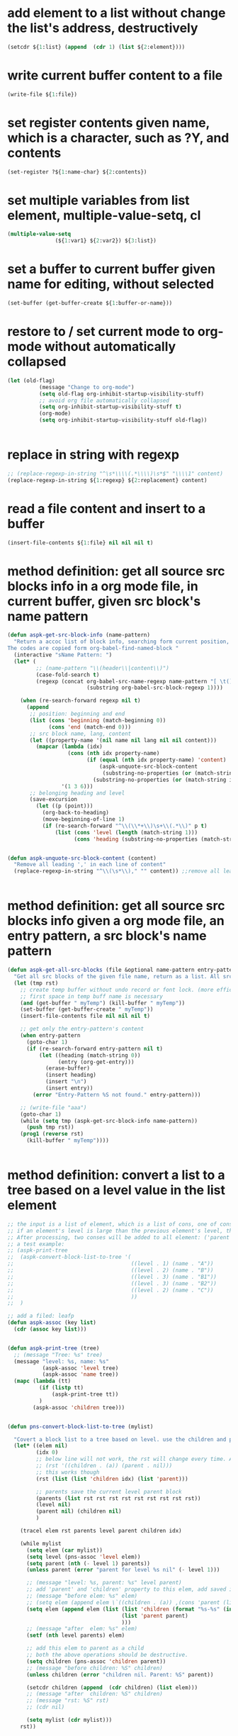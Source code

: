 
* add element to a list without change the list's address, destructively
#+begin_src emacs-lisp
(setcdr ${1:list} (append  (cdr 1) (list ${2:element})))
#+end_src

* write current buffer content to a file
#+begin_src emacs-lisp
(write-file ${1:file})
#+end_src

* set register contents given name, which is a character, such as ?Y, and contents
#+begin_src emacs-lisp
(set-register ?${1:name-char} ${2:contents})
#+end_src

* set multiple variables from list element, multiple-value-setq, cl
#+begin_src emacs-lisp
(multiple-value-setq
               (${1:var1} ${2:var2}) ${3:list})
#+end_src

* set a buffer to current buffer given name for editing, without selected
#+begin_src emacs-lisp
(set-buffer (get-buffer-create ${1:buffer-or-name}))
#+end_src

* restore to / set current mode to org-mode without automatically collapsed
#+begin_src emacs-lisp
(let (old-flag)
          (message "Change to org-mode")
          (setq old-flag org-inhibit-startup-visibility-stuff)
          ;; avoid org file automatically collapsed
          (setq org-inhibit-startup-visibility-stuff t)
          (org-mode)
          (setq org-inhibit-startup-visibility-stuff old-flag))


#+end_src

* replace in string with regexp
#+begin_src emacs-lisp
;; (replace-regexp-in-string "^\s*\\\\(.*\\\\)\s*$" "\\\\1" content)
(replace-regexp-in-string ${1:regexp} ${2:replacement} content)
#+end_src

* read a file content and insert to a buffer
#+begin_src emacs-lisp
(insert-file-contents ${1:file} nil nil nil t)
#+end_src

* method definition: get all source src blocks info in a org mode file, in current buffer, given src block's name pattern
#+begin_src emacs-lisp
(defun aspk-get-src-block-info (name-pattern)
  "Return a accoc list of block info, searching form current position, current buffer. If no src blocks, return nil, and position will not be moved.
The codes are copied form org-babel-find-named-block "
  (interactive "sName Pattern: ")
  (let* (
         ;; (name-pattern "\\(header\\|content\\)")
         (case-fold-search t)
         (regexp (concat org-babel-src-name-regexp name-pattern "[ \t(]*[\r\n]\\(?:^#.*[\r\n]\\)*"
                         (substring org-babel-src-block-regexp 1))))

    (when (re-search-forward regexp nil t)
      (append
       ;; position: beginning and end
       (list (cons 'beginning (match-beginning 0))
             (cons 'end (match-end 0)))
       ;; src block name, lang, content
       (let ((property-name '(nil name nil lang nil nil content)))
         (mapcar (lambda (idx)
                   (cons (nth idx property-name)
                         (if (equal (nth idx property-name) 'content)
                             (aspk-unquote-src-block-content
                              (substring-no-properties (or (match-string idx) "")))
                           (substring-no-properties (or (match-string idx) "")))))
                 '(1 3 6)))
       ;; belonging heading and level
       (save-excursion
         (let ((p (point)))
           (org-back-to-heading)
           (move-beginning-of-line 1)
           (if (re-search-forward "^\\(\\*+\\)\s+\\(.*\\)" p t)
               (list (cons 'level (length (match-string 1)))
                     (cons 'heading (substring-no-properties (match-string 2)))))))))))


(defun aspk-unquote-src-block-content (content)
  "Remove all leading ',' in each line of content"
  (replace-regexp-in-string "^\\(\s*\\)," "" content)) ;;remove all leading line helps indent.


#+end_src

* method definition: get all source src blocks info given a org mode file, an entry pattern, a src block's name pattern
#+begin_src emacs-lisp
(defun aspk-get-all-src-blocks (file &optional name-pattern entry-pattern)
  "Get all src blocks of the given file name, return as a list. All src blocks should be in a entry, or there will be error. If the entry-pattern is provided, then only get that entry's src blocks. entry-pattern is regexp to match a headline "
  (let (tmp rst)
    ;; create temp buffer without undo record or font lock. (more efficient)
    ;; first space in temp buff name is necessary
    (and (get-buffer " myTemp") (kill-buffer " myTemp"))
    (set-buffer (get-buffer-create " myTemp"))
    (insert-file-contents file nil nil nil t)

    ;; get only the entry-pattern's content
    (when entry-pattern
      (goto-char 1)
      (if (re-search-forward entry-pattern nil t)
          (let ((heading (match-string 0))
                (entry (org-get-entry)))
            (erase-buffer)
            (insert heading)
            (insert "\n")
            (insert entry))
        (error "Entry-Pattern %S not found." entry-pattern)))

    ;; (write-file "aaa")
    (goto-char 1)
    (while (setq tmp (aspk-get-src-block-info name-pattern))
      (push tmp rst))
    (prog1 (reverse rst)
      (kill-buffer " myTemp"))))


#+end_src

* method definition: convert a list to a tree based on a level value in the list element
#+begin_src emacs-lisp
;; the input is a list of element, which is a list of cons, one of cons is ('level . N).
;; if an element's level is large than the previous element's level, then it is a child of that element.
;; After processing, two conses will be added to all element: ('parent . element) and ('children .  list-of-elemment). Note: the first element in childrean is a string, should be removed.
;; a test example:
;; (aspk-print-tree
;;  (aspk-convert-block-list-to-tree '(
;;                                     ((level . 1) (name . "A"))
;;                                     ((level . 2) (name . "B"))
;;                                     ((level . 3) (name . "B1"))
;;                                     ((level . 3) (name . "B2"))
;;                                     ((level . 2) (name . "C"))
;;                                     ))
;;  )

;; add a filed: leafp
(defun aspk-assoc (key list)
  (cdr (assoc key list)))


(defun aspk-print-tree (tree)
  ;; (message "Tree: %s" tree)
  (message "level: %s, name: %s"
           (aspk-assoc 'level tree)
           (aspk-assoc 'name tree))
  (mapc (lambda (tt)
          (if (listp tt)
              (aspk-print-tree tt))
          )
        (aspk-assoc 'children tree)))


(defun pns-convert-block-list-to-tree (mylist)

  "Covert a block list to a tree based on level. use the children and parent property"
  (let* ((elem nil)
         (idx 0)
         ;; below line will not work, the rst will change every time. Acturally, it will be the same value the last time run
         ;; (rst '((children . (a)) (parent . nil)))
         ;; this works though
         (rst (list (list 'children idx) (list 'parent)))

         ;; parents save the current level parent block
         (parents (list rst rst rst rst rst rst rst rst rst))
         (level nil)
         (parent nil) (children nil)
         )

    (tracel elem rst parents level parent children idx)

    (while mylist
      (setq elem (car mylist))
      (setq level (pns-assoc 'level elem))
      (setq parent (nth (- level 1) parents))
      (unless parent (error "parent for level %s nil" (- level 1)))

      ;; (message "level: %s, parent: %s" level parent)
      ;; add 'parent' and 'children' property to this elem, add saved it to (parents level)
      ;; (message "before elem: %s" elem)
      ;; (setq elem (append elem \`((children . (a)) ,(cons 'parent (list parent)))))
      (setq elem (append elem (list (list 'children (format "%s-%s" (incf idx) level))
                                    (list 'parent parent)
                                    )))
      ;; (message "after  elem: %s" elem)
      (setf (nth level parents) elem)

      ;; add this elem to parent as a child
      ;; both the above operations should be destructive.
      (setq children (pns-assoc 'children parent))
      ;; (message "before children: %S" children)
      (unless children (error "children nil. Parent: %S" parent))

      (setcdr children (append  (cdr children) (list elem)))
      ;; (message "after  children: %S" children)
      ;; (message "rst: %S" rst)
      ;; (cdr nil)

      (setq mylist (cdr mylist)))
    rst))



#+end_src

* kill a buffer it exists
#+begin_src emacs-lisp
(and (get-buffer ${1:buffer-or-name}) (kill-buffer $1))
#+end_src

* iterate on a list
#+begin_src emacs-lisp
(mapcar (lambda (elem)
          (message "Process elem %S" elem)
          $0
         )
        ${1:list})



#+end_src

* iterate all matched text in all files under a directory, given pattern regexp
#+begin_src emacs-lisp
(mapc (lambda (file)
        ;; (message "file=%s" file)
        (condition-case *error-info*
            (progn
              (and (get-buffer " myTemp") (kill-buffer " myTemp"))
              (set-buffer (get-buffer-create " myTemp"))
              (insert-file-contents file nil nil nil t))
          (error
           (message "Error happened: %S" *error-info*)
           (debug *error-info*)
           (list "Error: Fail to get snippet name. Error info below" *error-info*)))

        (goto-char (point-min))
            ;; (re-search-forward "^\s*#\s*name\s*:\s*\\\\(.*\\\\)" (point-max))
        (while (re-search-forward ${2:pattern} (point-max) t)
          (match-string 1)
          ;; here (match-string 1) is the matched text by first (), add processing codes here
          (message "Matched string %s" (match-string 1))
          $0

          )
        (kill-buffer " myTemp"))
      (f-files ${1:dir} nil t))
#+end_src

* iterate all file names under a directory, recursively, with an optional filter function
#+begin_src emacs-lisp
;; iterate all file names under directory ${1:dir} with an optional filter function, recursively
(require 'f)
(mapc (lambda (file)
      (message "File: %s" file) 
      ;; Here file is file name, add processing codes here
      )
   ;; the second parameter can be a function filtering the file names.
(f-files $1 nil ${2:recursivep$(yas-choose-value '("t" "nil"))}))
#+end_src

* helm other buffer
#+begin_src emacs-lisp
    (helm-other-buffer \`((name . "${1:name}")
                         (candidates . ${2:candidate})
                         (action . (lambda (cand)
                                     (message "Candidate %S" cand)
                                     $0
                                     )))
                       "$1")
#+end_src

* get value from assoc list given key
#+begin_src emacs-lisp
(cdr (assoc ${1:key} ${2:list}))
#+end_src

* get symbol / function from/given its name string
#+begin_src emacs-lisp
(intern ${1:function_string_name})
#+end_src

* get sub list, from n to last element, nthcdr, that is, remove the first n elements form a list
#+begin_src emacs-lisp
(nthcdr ${1:N} ${2:list})

#+end_src

* get source code block's mode in org mode file as string, for a local edit
#+begin_src emacs-lisp
(let (info (lang ""))
        (when (and (eq major-mode 'org-mode)
                   (fboundp 'org-edit-src-find-region-and-lang))
          (setq info (org-edit-src-find-region-and-lang)))

        (when info
          (setq lang (or (cdr (assoc (nth 2 info) org-src-lang-modes))
                         (nth 2 info)))
          (setq lang (if (symbolp lang) (symbol-name lang) lang))
          (setq lang-f (intern (concat lang "-mode")))
          )
          lang)

#+end_src

* get selected/region content as string, empty string if not active
#+begin_src emacs-lisp
(if mark-active (buffer-substring-no-properties (region-beginning) (region-end)) "")
#+end_src

* get register contents given name, which is a character, such as ?Y
#+begin_src emacs-lisp
(get-register ?${1:name-char})
#+end_src

* get or create a buffer given name
#+begin_src emacs-lisp
(get-buffer-create ${1:buffer-or-name})
#+end_src

* get nth element from a list
#+begin_src emacs-lisp
(nth ${1:idx} ${2:list})
#+end_src

* get input by read-string
#+begin_src emacs-lisp
(save-excursion (read-string ${1:prompt} nil nil ${2:default-value}))
#+end_src

* get file part of a full file name, delete the directory part
#+begin_src emacs-lisp
(file-name-nondirectory ${1:file-name})
#+end_src

* get file name from minibuffer, prompt for
#+begin_src emacs-lisp
(read-file-name "${1:File}: " nil nil nil ${2:default-file-name})
                                
#+end_src

* get directory part of a full file name, delete the file part
#+begin_src emacs-lisp
(replace-regexp-in-string "\\\\(.*[^/]+\\\\)/$" "\\\\1" (file-name-directory ${1:file-name}))
#+end_src

* get current src block mode name under cursor in a org mode file buffer
#+begin_src emacs-lisp
(lambda ()
  "get current src block mode name under cursor in a org mode file buffer. If not applicatable, return nil"
  (let (info lang)
    (when (and (eq major-mode 'org-mode) (fboundp 'org-edit-src-find-region-and-lang))
      (setq info (org-edit-src-find-region-and-lang)))
    (when info
      (setq lang (or (cdr (assoc (nth 2 info) org-src-lang-modes)) (nth 2 info)))
      (setq lang (if (symbolp lang) (symbol-name lang) lang))
      (setq lang-f (intern (concat lang "-mode"))))
    lang))
#+end_src

* get current major mode name as string, without the "-mode" suffix
#+begin_src emacs-lisp
(replace-regexp-in-string "-mode$" "" (format "%s"  major-mode)))
#+end_src

* get current date time as string, in a special format: year,month,day - hour,minute,seconds - microseconds
#+begin_src emacs-lisp
(format-time-string "%Y%m%d-%H%M%S-%3N")
#+end_src

* get current date time as list, in form of : (year month day hour minute seconds)
#+begin_src emacs-lisp
(nthcdr 3 (reverse (decode-time)))
#+end_src

* get all regular file names in a directory as a list, with an optional filter function
#+begin_src emacs-lisp
(progn (require 'f) (f-files ${1:dir} nil ${2:recursive-p}))
#+end_src

* get all emacs mode names as a list
#+begin_src emacs-lisp
'("c++" "c" "cc" "cmake" "csharp" "css" "emacs-lisp" "erlang" "html" "inf-ruby" "java" "javascript" "js" "js2" "js3" "jsp" "less-css" "lua" "nxml" "objc" "org" "perl" "python" "rhtml" "rspec" "ruby" "scala" "scss" "sh" "snippet" "web")
#+end_src

* get all directory names in a directory as a list, with an optional filter function
#+begin_src emacs-lisp
(progn (require 'f) (f-directories ${1:dir} nil ${2:recursive-p}))

#+end_src

* format string, change \n to newline character
#+begin_src emacs-lisp
(string-format "# -*- mode: snippet -*-\n#name : %s\n#contributor : %s\n# --\n%s")
#+end_src

* example: method: yas-expand-snippet, expand a snippet
#+begin_src emacs-lisp
(yas-expand-snippet "(message \\"\\`header\\`: \$1=%S\\" \${1:var})" (point) (point) '((yas-indent-line 'fixed) (header "DEBUG")))

#+end_src

* example: iterate on every element, child element recursively(treat the list as a tree), of a list, and convert all leaf to string
#+begin_src emacs-lisp
;; the depth is seems 2 or 3.
(defun pns-convert-to-string-filed (lst)
  (tracel lst)
  (mapcar (lambda (parameter)
            (if (listp parameter)
                (cons (format "%s" (car parameter))
                      (if (> (length (cdr parameter)) 1)
                          (pns-convert-to-string-filed (cdr parameter))
                        (format "%s" (car (cdr parameter)))))
              ;; for (name v1 v2 v3) cases. lst now is (v1 v2 v3)
              (format "%s" parameter)))
          lst))
#+end_src

* example: helm, multiple sources, the first source works like a default value
#+begin_src emacs-lisp
(helm-other-buffer
                        \`(((name . "Current mode")
                           (candidates . ;; (replace-regexp-in-string "^\(\s*\)," "" content)
                                       ,(list (replace-regexp-in-string "-mode$" "" (format "%s"  major-mode))))
                           (action . (lambda (c ) c))
                           (accept-empty . t))
                          ((name . "Which mode ?")
                           (candidates . ("org" "c" "java"))
                           (action . (lambda (c) c))
                           (accept-empty . t)))
                        "Which mode ")

#+end_src

* error handling: throw an error
#+begin_src emacs-lisp
(error "${1:msg}" $0)
#+end_src

* error, exception handling. try catch block in elisp. try: condition-case, catch: error, throw: error
#+begin_src emacs-lisp
(condition-case *error-info*
    ;; raise an error explicitly
    (progn 
      ;; (error "I am raised by error function explicitly")
      ;; body goes here. May raise an error, then will go to the error handler part
      $0
      )
  (error
    (message "Error happened: %S" *error-info*)
    ;; handler body goes here when error happens
    ))
      
#+end_src

* delete duplicate elements from a list, desctructively, and return it, by equal
#+begin_src emacs-lisp
(delete-dups ${1:list})
#+end_src

* create random number string, max length 16
#+begin_src emacs-lisp
;; create a number string with length ${1:16}
(replace-regexp-in-string " " "0" (format "%$1s" (random 10000000000000000)))
#+end_src

* create directory if not exists, recursively
#+begin_src emacs-lisp
(unless (file-exists-p ${1:dir}) (message "Creating dir: %s" $1) (mkdir $1 t))


#+end_src

* create a unique not existing random string file name in a directory
#+begin_src emacs-lisp
(lambda (dir)
  "Create a new file name under dir using the random number string method"
  (let ((not-found t) (file))
    (while not-found
      (setq file (replace-regexp-in-string " " "0" (format "%16s" (random 10000000000000000))))
      (unless (file-exists-p (format "%s/%s" dir file))
        (setq not-found nil)))
    (format "%s/%s" dir file)))
#+end_src

* create a unique not existing date time file name in a directory
#+begin_src emacs-lisp
(lambda (dir)
  "Create a new file name under dir using the current date time"
  (let ((not-found t) (file))
    (while not-found
      (setq file (format-time-string "%Y%m%d-%H%M%S-%3N"))

      (unless (file-exists-p (format "%s/%s" dir file))
        (setq not-found nil)))
    (format "%s/%s" dir file)))
#+end_src

* cre a buff
#+begin_src emacs-lisp

#+end_src

* cond: switch case in lisp, judge by string-equal
#+begin_src emacs-lisp
(cond ((string-equal ${1:var} "${2:value1}")
       $0
       )
      ((string-equal $1 "${2:value2}")
       )
      (t
      ))
#+end_src

* check if a function exists
#+begin_src emacs-lisp
(fboundp '${1:function-name})
#+end_src

* check if a buffer exists
#+begin_src emacs-lisp
(when (get-buffer ${1:buffer-or-name})
    (message "Buffer exists: %s" $1)
    $1
  )
#+end_src

* key binding enter key
#+begin_src emacs-lisp
(kbd "RET")
#+end_src

* setup/define key binding for a mode in a specific evil state, by use evil-define-key
#+begin_src emacs-lisp
;; Define key for evil normal state
(evil-define-key 'normal scb-mode-map (kbd "r") 'scb-redisplay-buffer)
(evil-define-key 'normal scb-mode-map (kbd "g") 'scb-goto-file)
(evil-define-key 'normal scb-mode-map (kbd "v") 'scb-view-file)
(evil-define-key 'normal scb-mode-map (kbd "t") 'toggle-truncate-lines)


#+end_src

* set proxy
#+begin_src emacs-lisp
(setq url-proxy-services '(("http" . "www.server.com:8080")))
#+end_src

* a function get current major mode name as string, without the "-mode" suffix, handling org src block mode
#+begin_src emacs-lisp
    (defun pns-get-current-mode ()
      "get current src block mode name under cursor in a org mode file buffer. If not applicatable, return nil"
      (or 
       (let (info lang)
         (when (and (eq major-mode 'org-mode) (fboundp 'org-edit-src-find-region-and-lang))
           (setq info (org-edit-src-find-region-and-lang)))
         (when info
           (setq lang (or (cdr (assoc (nth 2 info) org-src-lang-modes)) (nth 2 info)))
           (setq lang (if (symbolp lang) (symbol-name lang) lang)))
         lang)
       (replace-regexp-in-string "-mode$" "" (format "%s"  major-mode))))

#+end_src

* example: create a major mode for bnf syntax highlight
#+begin_src emacs-lisp
(define-generic-mode 'bnf-mode
  () ;; comment char: inapplicable because # must be at start of line
  nil ;; keywords
  '(
    ("^#.*" . 'font-lock-comment-face) ;; comments at start of line
    ("^[a-zA-Z0-9]*" . 'font-lock-function-name-face) ;; LHS nonterminals
    (".*" . 'font-lock-builtin-face) ;; other nonterminals
    ("::=" . 'font-lock-const-face) ;; "goes-to" symbol
    ("\|" . 'font-lock-warning-face) ;; "OR" symbol
    ("\{:\\|:\}" . 'font-lock-keyword-face) ;; special pybnf delimiters
   )
  '("\\.slif\\'" "\\.bnf\\'" "\\.pybnf\\'") ;; filename suffixes
  nil ;; extra function hooks
  "Major mode for BNF highlighting.")

#+end_src

* narrow to region, org capture
#+begin_src emacs-lisp
(defun org-capture-narrow (beg end)
  "Narrow, unless configuration says not to narrow."
  (unless (org-capture-get :unnarrowed)
    (narrow-to-region beg end)
    (goto-char beg)))


#+end_src

* add element to a list without change the list's address, destructively, by nconc
#+begin_src emacs-lisp
;; listb-or-element will be appended to lista. If listb-or-element is a list, then all elements of that element wille appended to lista. Lista will still have its original address.
;; (nconc a b c d): a, b, c all should be list, d can be a atom. The effect is:
;; 1. set last sublist of a's cdr(which is nil) to b;
;; 2. set last sublist of b's cdr(which is nil) to c;
;; 3. set last sublist of c's cdr(which is nil) to d;
;; So all three list a, b, c are altered.
;; (nconc a '3) will do the same thing, then its last sublist's cdr will be 3 insteadof a list. the next call to (nconc a b), 3 will be replaced by b.
(nconc ${1:lista} ${2:listb-or-element})
#+end_src

* example regexp
#+begin_src emacs-lisp
General rule:
Regexp in elisp is expressed by string. So the '\x' character will first be treated as a quote character in a string. With all quoted character processed, the result is the actual regexp.

string literal => string => regexp

;; to match a \ character in the target text, you should use "\\\\"
;; e.g
;; (replace-regexp-in-string "\\\\" "/" "\\a\\b")
;; because regexp is expressed in string, so a regexp "\\\\" is actually the /\\/ regexp in perl, which will match a \ character in target text.
;; Noted that 

;; match a \\`
;; (while (re-search-forward "\\\\\`" (point-max) t)
;;    (replace-match --random-string))


;; replace with \\`
(replace-match "\\\\\`"))


;; express \(, just use "\\(".


#+end_src

* iterate all matched text in current buffer after current position, given pattern regexp. with an replace action
#+begin_src emacs-lisp
(while (re-search-forward ${1:matching-regexp} (point-max) t)
           ;; here (match-string 1) is the matched text by first (), (match-string 0) is th whole matched data.
           ;; add processing codes here
           (message "Matched string %S" (match-string 0))
 
           ;; you can replace the matched text with another text
           ;; (replace-match replacement-text)
           )

#+end_src

* with given patterns/texts/regexp temporarily replaced/deleted/hidden from current buffer texts
#+begin_src emacs-lisp
(let ((--hidden-regexp ${1:regexp})
      (--random-string (replace-regexp-in-string " " "0" (format "%16s" (random 10000000000000000)))))
  ;; ensure --random-string not exists in the buffer
  (save-excursion
    (goto-char (point-min))
    (while (re-search-forward --random-string (point-max) t)
      (setq --random-string (replace-regexp-in-string " " "0" (format "%16s" (random 10000000000000000))))))
  ;; replace all --hidden-regexp to random-string temporarily
  (save-excursion
    (goto-char (point-min))
    (while (re-search-forward --hidden-regexp (point-max) t)
      (replace-match random-string)))

  ;; here all $1 are replaced to --random-string, add your processing codes here.
  $0

  ;; replace back
  (save-excursion
    (goto-char (point-min))
    (while (re-search-forward --random-string  (point-max) t)
      (--replace-match --hidden-regexp))))


#+end_src

* org mode show all cycle
#+begin_src emacs-lisp
(org-cycle 3)
#+end_src

* helm goto file line
#+begin_src emacs-lisp
(helm-goto-file-line ${1:line} "" ${2:file})
#+end_src

* get a value from a hash table given key
#+begin_src emacs-lisp
(gethash ${1:key} ${2:hash-table})
#+end_src

* put a key value pair to a hash table
#+begin_src emacs-lisp
(puthash ${1:key} ${2:vlaue} ${3:hash-table})
#+end_src

* create a hash table
#+begin_src emacs-lisp
(make-hash-table :test 'equal)
#+end_src

* check if a file is newer than another
#+begin_src emacs-lisp
;;return t if file1 is newer than file2
(file-newer-than-file-p ${1:file1} ${2:file2})
#+end_src

* get / read whole content of a file in one pass as string
#+begin_src emacs-lisp
(with-temp-buffer (insert-file-contents ${1:file}) (buffer-string))
#+end_src

* write dump save variable lists to a file, then after the file loaded, the variables loaded
#+begin_src emacs-lisp
;; http://stackoverflow.com/questions/2321904/elisp-how-to-save-data-in-a-file
(lambda (varlist filename)
  "simplistic dumping of variables in VARLIST to a file FILENAME"
  (save-excursion
    (let ((buf (find-file-noselect filename)))
      (set-buffer buf) (erase-buffer)
      ;; aspk-util-dump 
      (funcall
       (lambda (varlist buffer)
         "insert into buffer the setq statement to recreate the variables in VARLIST"
         (loop for var in varlist do
               (print (list 'setq var (list 'quote (symbol-value var))) buffer)))
       varlist buf)
      (save-buffer) (kill-buffer))))




#+end_src

* get file last modified time, the seconds since epoc
#+begin_src emacs-lisp
(time-to-seconds (nth 5 (file-attributes ${1:file} 'string)))
#+end_src
